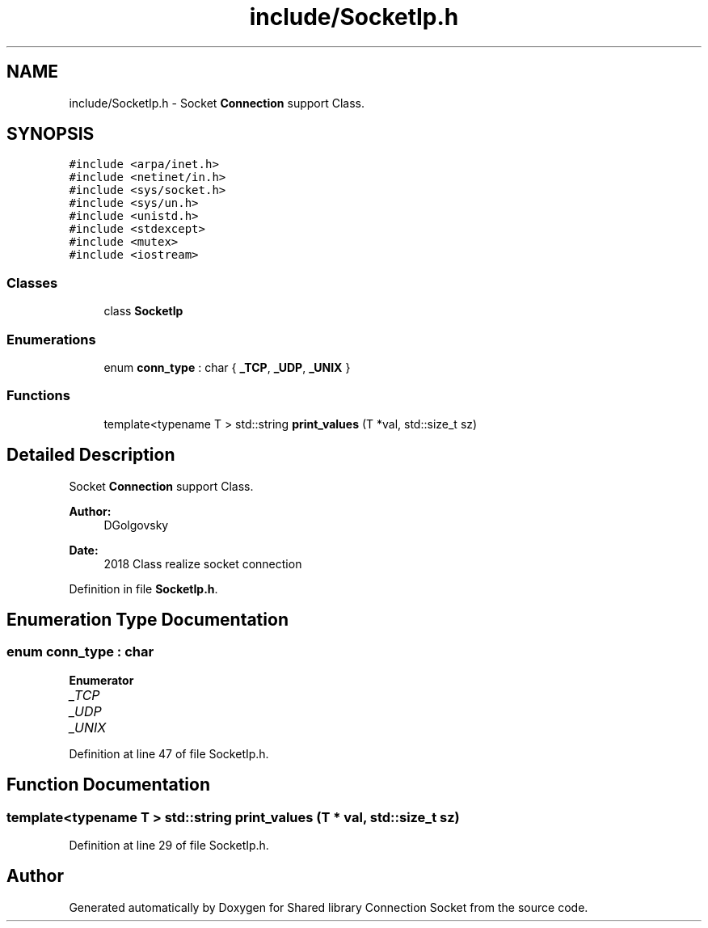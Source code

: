 .TH "include/SocketIp.h" 3 "Mon Nov 16 2020" "Version 01" "Shared library Connection Socket" \" -*- nroff -*-
.ad l
.nh
.SH NAME
include/SocketIp.h \- Socket \fBConnection\fP support Class\&.  

.SH SYNOPSIS
.br
.PP
\fC#include <arpa/inet\&.h>\fP
.br
\fC#include <netinet/in\&.h>\fP
.br
\fC#include <sys/socket\&.h>\fP
.br
\fC#include <sys/un\&.h>\fP
.br
\fC#include <unistd\&.h>\fP
.br
\fC#include <stdexcept>\fP
.br
\fC#include <mutex>\fP
.br
\fC#include <iostream>\fP
.br

.SS "Classes"

.in +1c
.ti -1c
.RI "class \fBSocketIp\fP"
.br
.in -1c
.SS "Enumerations"

.in +1c
.ti -1c
.RI "enum \fBconn_type\fP : char { \fB_TCP\fP, \fB_UDP\fP, \fB_UNIX\fP }"
.br
.in -1c
.SS "Functions"

.in +1c
.ti -1c
.RI "template<typename T > std::string \fBprint_values\fP (T *val, std::size_t sz)"
.br
.in -1c
.SH "Detailed Description"
.PP 
Socket \fBConnection\fP support Class\&. 


.PP
\fBAuthor:\fP
.RS 4
DGolgovsky 
.RE
.PP
\fBDate:\fP
.RS 4
2018 Class realize socket connection 
.RE
.PP

.PP
Definition in file \fBSocketIp\&.h\fP\&.
.SH "Enumeration Type Documentation"
.PP 
.SS "enum \fBconn_type\fP : char"

.PP
\fBEnumerator\fP
.in +1c
.TP
\fB\fI_TCP \fP\fP
.TP
\fB\fI_UDP \fP\fP
.TP
\fB\fI_UNIX \fP\fP
.PP
Definition at line 47 of file SocketIp\&.h\&.
.SH "Function Documentation"
.PP 
.SS "template<typename T > std::string print_values (T * val, std::size_t sz)"

.PP
Definition at line 29 of file SocketIp\&.h\&.
.SH "Author"
.PP 
Generated automatically by Doxygen for Shared library Connection Socket from the source code\&.
